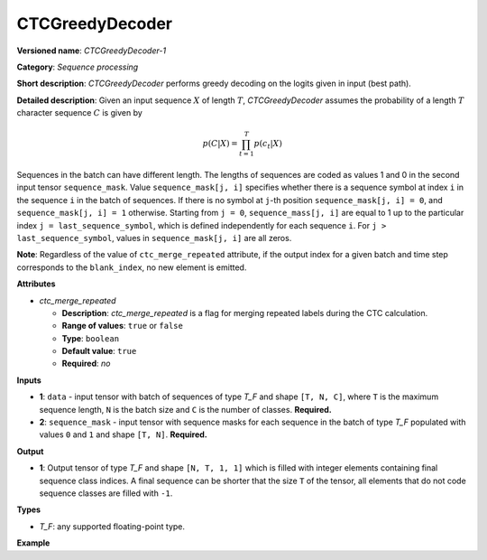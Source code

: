 CTCGreedyDecoder
================


.. meta::
  :description: Learn about CTCGreedyDecoder-1 - a sequence processing operation,
                which can be performed on two required input tensors.

**Versioned name**: *CTCGreedyDecoder-1*

**Category**: *Sequence processing*

**Short description**: *CTCGreedyDecoder* performs greedy decoding on the logits given in input (best path).

**Detailed description**: Given an input sequence :math:`X` of length :math:`T`, *CTCGreedyDecoder* assumes the probability of a length :math:`T` character sequence :math:`C` is given by

.. math::

   p(C|X) = \prod_{t=1}^{T} p(c_{t}|X)

Sequences in the batch can have different length. The lengths of sequences are coded as values 1 and 0 in the second input tensor ``sequence_mask``. Value ``sequence_mask[j, i]`` specifies whether there is a sequence symbol at index ``i`` in the sequence ``i`` in the batch of sequences. If there is no symbol at ``j``-th position ``sequence_mask[j, i] = 0``, and ``sequence_mask[j, i] = 1`` otherwise. Starting from ``j = 0``, ``sequence_mass[j, i]`` are equal to 1 up to the particular index ``j = last_sequence_symbol``, which is defined independently for each sequence ``i``. For ``j > last_sequence_symbol``, values in ``sequence_mask[j, i]`` are all zeros.

**Note**: Regardless of the value of ``ctc_merge_repeated`` attribute, if the output index for a given batch and time step corresponds to the ``blank_index``, no new element is emitted.

**Attributes**

* *ctc_merge_repeated*

  * **Description**: *ctc_merge_repeated* is a flag for merging repeated labels during the CTC calculation.
  * **Range of values**: ``true`` or ``false``
  * **Type**: ``boolean``
  * **Default value**: ``true``
  * **Required**: *no*

**Inputs**

* **1**: ``data`` - input tensor with batch of sequences of type *T_F* and shape ``[T, N, C]``, where ``T`` is the maximum sequence length, ``N`` is the batch size and ``C`` is the number of classes. **Required.**
* **2**: ``sequence_mask`` - input tensor with sequence masks for each sequence in the batch of type *T_F* populated with values ``0`` and ``1`` and shape ``[T, N]``. **Required.**

**Output**

* **1**: Output tensor of type *T_F* and shape ``[N, T, 1, 1]`` which is filled with integer elements containing final sequence class indices. A final sequence can be shorter that the size ``T`` of the tensor, all elements that do not code sequence classes are filled with ``-1``.

**Types**

* *T_F*: any supported floating-point type.

**Example**

.. code-block:: xml
   :force:

   <layer ... type="CTCGreedyDecoder" ...>
       <data ctc_merge_repeated="true" />
       <input>
           <port id="0">
               <dim>20</dim>
               <dim>8</dim>
               <dim>128</dim>
          </port>
           <port id="1">
               <dim>20</dim>
               <dim>8</dim>
           </port>
       </input>
       <output>
           <port id="0">
               <dim>8</dim>
               <dim>20</dim>
               <dim>1</dim>
               <dim>1</dim>
          </port>
       </output>
   </layer>


